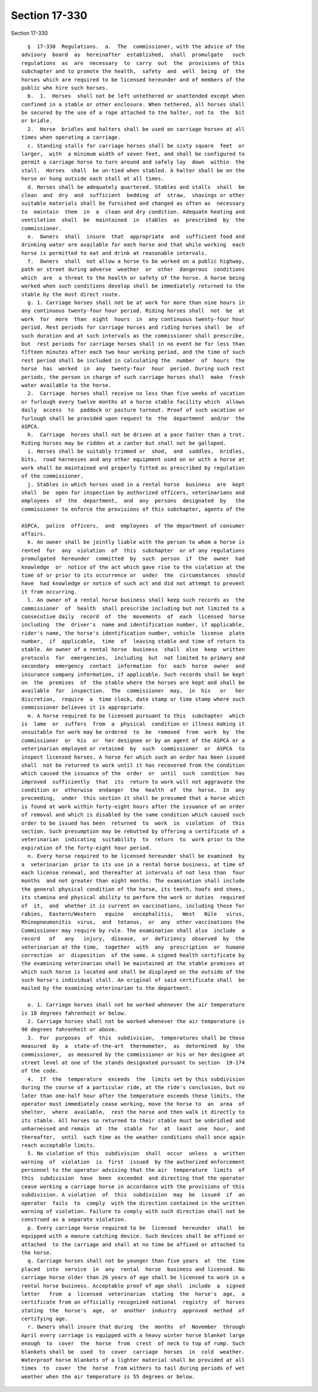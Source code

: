 Section 17-330
==============

Section 17-330 ::    
        
     
        §  17-330  Regulations.  a.  The  commissioner, with the advice of the
      advisory  board  as  hereinafter  established,  shall  promulgate   such
      regulations  as  are  necessary  to  carry  out  the  provisions of this
      subchapter and to promote the health,  safety  and  well  being  of  the
      horses which are required to be licensed hereunder and of members of the
      public who hire such horses.
        b.  1.  Horses  shall not be left untethered or unattended except when
      confined in a stable or other enclosure. When tethered, all horses shall
      be secured by the use of a rope attached to the halter, not to  the  bit
      or bridle.
        2.  Horse  bridles and halters shall be used on carriage horses at all
      times when operating a carriage.
        c. Standing stalls for carriage horses shall be sixty square  feet  or
      larger,  with  a minimum width of seven feet, and shall be configured to
      permit a carriage horse to turn around and safely lay  down  within  the
      stall.  Horses  shall  be un-tied when stabled. A halter shall be on the
      horse or hung outside each stall at all times.
        d. Horses shall be adequately quartered. Stables and stalls  shall  be
      clean  and  dry  and  sufficient  bedding  of  straw,  shavings or other
      suitable materials shall be furnished and changed as often as  necessary
      to  maintain  them  in  a  clean and dry condition. Adequate heating and
      ventilation  shall  be  maintained  in  stables  as  prescribed  by  the
      commissioner.
        e.  Owners  shall  insure  that  appropriate  and  sufficient food and
      drinking water are available for each horse and that while working  each
      horse is permitted to eat and drink at reasonable intervals.
        f.  Owners  shall  not allow a horse to be worked on a public highway,
      path or street during adverse  weather  or  other  dangerous  conditions
      which  are  a threat to the health or safety of the horse. A horse being
      worked when such conditions develop shall be immediately returned to the
      stable by the most direct route.
        g. 1. Carriage horses shall not be at work for more than nine hours in
      any continuous twenty-four hour period. Riding horses shall  not  be  at
      work  for  more  than  eight  hours  in  any continuous twenty-four hour
      period. Rest periods for carriage horses and riding horses shall  be  of
      such duration and at such intervals as the commissioner shall prescribe,
      but  rest periods for carriage horses shall in no event be for less than
      fifteen minutes after each two hour working period, and the time of such
      rest period shall be included in calculating the  number  of  hours  the
      horse  has  worked  in  any  twenty-four  hour  period. During such rest
      periods, the person in charge of such carriage horses shall  make  fresh
      water available to the horse.
        2.  Carriage  horses shall receive no less than five weeks of vacation
      or furlough every twelve months at a horse stable facility which  allows
      daily  access  to  paddock or pasture turnout. Proof of such vacation or
      furlough shall be provided upon request to  the  department  and/or  the
      ASPCA.
        h.  Carriage  horses shall not be driven at a pace faster than a trot.
      Riding horses may be ridden at a canter but shall not be galloped.
        i. Horses shall be suitably trimmed or  shod,  and  saddles,  bridles,
      bits,  road harnesses and any other equipment used on or with a horse at
      work shall be maintained and properly fitted as prescribed by regulation
      of the commissioner.
        j. Stables in which horses used in a rental horse  business  are  kept
      shall  be  open for inspection by authorized officers, veterinarians and
      employees  of  the  department,  and  any  persons  designated  by   the
      commissioner to enforce the provisions of this subchapter, agents of the
    
      ASPCA,  police  officers,  and  employees  of the department of consumer
      affairs.
        k. An owner shall be jointly liable with the person to whom a horse is
      rented  for  any  violation  of  this  subchapter  or of any regulations
      promulgated  hereunder  committed  by  such  person  if  the  owner  had
      knowledge  or  notice of the act which gave rise to the violation at the
      time of or prior to its occurrence or  under  the  circumstances  should
      have  had knowledge or notice of such act and did not attempt to prevent
      it from occurring.
        l. An owner of a rental horse business shall keep such records as  the
      commissioner  of  health  shall prescribe including but not limited to a
      consecutive daily  record  of  the  movements  of  each  licensed  horse
      including  the  driver's  name and identification number, if applicable,
      rider's name, the horse's identification number, vehicle  license  plate
      number,  if  applicable,  time  of  leaving stable and time of return to
      stable. An owner of a rental horse  business  shall  also  keep  written
      protocols  for  emergencies,  including  but  not limited to primary and
      secondary  emergency  contact  information  for  each  horse  owner  and
      insurance company information, if applicable. Such records shall be kept
      on  the  premises  of  the stable where the horses are kept and shall be
      available  for  inspection.  The  commissioner  may,  in  his   or   her
      discretion,  require  a  time clock, date stamp or time stamp where such
      commissioner believes it is appropriate.
        m. A horse required to be licensed pursuant to this  subchapter  which
      is  lame  or  suffers  from  a  physical  condition or illness making it
      unsuitable for work may be ordered  to  be  removed  from  work  by  the
      commissioner  or  his  or  her designee or by an agent of the ASPCA or a
      veterinarian employed or retained  by  such  commissioner  or  ASPCA  to
      inspect licensed horses. A horse for which such an order has been issued
      shall  not be returned to work until it has recovered from the condition
      which caused the issuance of the  order  or  until  such  condition  has
      improved  sufficiently  that  its  return to work will not aggravate the
      condition or  otherwise  endanger  the  health  of  the  horse.  In  any
      proceeding,  under  this section it shall be presumed that a horse which
      is found at work within forty-eight hours after the issuance of an order
      of removal and which is disabled by the same condition which caused such
      order to be issued has been  returned  to  work  in  violation  of  this
      section. Such presumption may be rebutted by offering a certificate of a
      veterinarian  indicating  suitability  to  return  to  work prior to the
      expiration of the forty-eight hour period.
        n. Every horse required to be licensed hereunder shall be examined  by
      a  veterinarian  prior to its use in a rental horse business, at time of
      each license renewal, and thereafter at intervals of not less than  four
      months  and not greater than eight months. The examination shall include
      the general physical condition of the horse, its teeth, hoofs and shoes,
      its stamina and physical ability to perform the work or duties  required
      of  it,  and  whether it is current on vaccinations, including those for
      rabies,  Eastern/Western   equine   encephalitis,   West   Nile   virus,
      Rhinopneumonitis  virus,  and  tetanus,  or  any  other vaccinations the
      Commissioner may require by rule. The examination shall also  include  a
      record   of   any   injury,  disease,  or  deficiency  observed  by  the
      veterinarian at the time,  together  with  any  prescription  or  humane
      correction  or  disposition  of the same. A signed health certificate by
      the examining veterinarian shall be maintained at the stable premises at
      which such horse is located and shall be displayed on the outside of the
      such horse's individual stall. An original of said certificate shall  be
      mailed by the examining veterinarian to the department.
    
        o. 1. Carriage horses shall not be worked whenever the air temperature
      is 18 degrees fahrenheit or below.
        2. Carriage horses shall not be worked whenever the air temperature is
      90 degrees fahrenheit or above.
        3.  For  purposes  of  this  subdivision,  temperatures shall be those
      measured  by  a  state-of-the-art  thermometer,  as  determined  by  the
      commissioner,  as measured by the commissioner or his or her designee at
      street level at one of the stands designated pursuant to section  19-174
      of the code.
        4.  If  the  temperature  exceeds  the  limits set by this subdivision
      during the course of a particular ride, at the ride's conclusion, but no
      later than one-half hour after the temperature exceeds these limits, the
      operator must immediately cease working, move the horse to  an  area  of
      shelter,  where  available,  rest the horse and then walk it directly to
      its stable. All horses so returned to their stable must be unbridled and
      unharnessed and remain  at  the  stable  for  at  least  one  hour,  and
      thereafter,  until  such time as the weather conditions shall once again
      reach acceptable limits.
        5. No violation of this  subdivision  shall  occur  unless  a  written
      warning  of  violation  is  first  issued  by the authorized enforcement
      personnel to the operator advising that the air  temperature  limits  of
      this  subdivision  have  been  exceeded  and directing that the operator
      cease working a carriage horse in accordance with the provisions of this
      subdivision. A violation  of  this  subdivision  may  be  issued  if  an
      operator  fails  to  comply  with the direction contained in the written
      warning of violation. Failure to comply with such direction shall not be
      construed as a separate violation.
        p. Every carriage horse required to be  licensed  hereunder  shall  be
      equipped with a manure catching device. Such devices shall be affixed or
      attached  to the carriage and shall at no time be affixed or attached to
      the horse.
        q. Carriage horses shall not be younger than five years  at  the  time
      placed  into  service  in  any  rental  horse  business and licensed. No
      carriage horse older than 26 years of age shall be licensed to work in a
      rental horse business. Acceptable proof of age shall  include  a  signed
      letter   from  a  licensed  veterinarian  stating  the  horse's  age,  a
      certificate from an officially recognized national  registry  of  horses
      stating  the  horse's  age,  or  another  industry  approved  method  of
      certifying age.
        r. Owners shall insure that during  the  months  of  November  through
      April every carriage is equipped with a heavy winter horse blanket large
      enough  to  cover  the  horse  from  crest  of neck to top of rump. Such
      blankets shall be  used  to  cover  carriage  horses  in  cold  weather.
      Waterproof horse blankets of a lighter material shall be provided at all
      times  to  cover  the  horse  from withers to tail during periods of wet
      weather when the air temperature is 55 degrees or below.
    
    
    
    
    
    
    